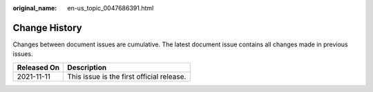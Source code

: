 :original_name: en-us_topic_0047686391.html

.. _en-us_topic_0047686391:

Change History
==============

Changes between document issues are cumulative. The latest document issue contains all changes made in previous issues.

=========== =========================================
Released On Description
=========== =========================================
2021-11-11  This issue is the first official release.
=========== =========================================
